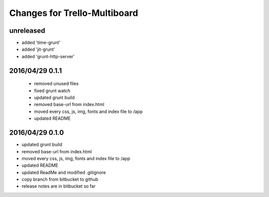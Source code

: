 ========================================
Changes for Trello-Multiboard
========================================

unreleased
==========

- added 'time-grunt'
- added 'jit-grunt'
- added 'grunt-http-server'

2016/04/29 0.1.1
=================

 - removed unused files
 - fixed grunt watch
 - updated grunt build
 - removed base-url from index.html
 - moved every css, js, img, fonts and index file to /app
 - updated README


2016/04/29 0.1.0
=================

- updated grunt build
- removed base-url from index.html
- moved every css, js, img, fonts and index file to /app
- updated README
- updated ReadMe and modified .gitignore
- copy branch from bitbucket to github
- release notes are in bitbucket so far
